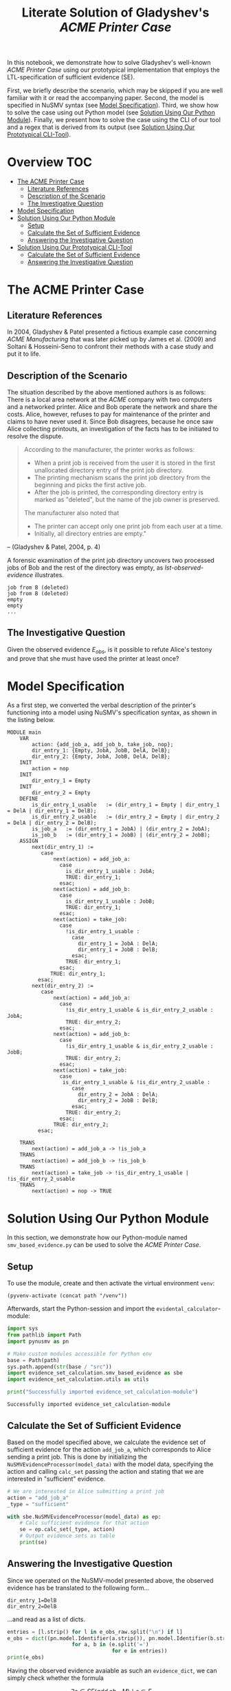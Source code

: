 #+title: Literate Solution of Gladyshev's /ACME Printer Case/

In this notebook, we demonstrate how to solve Gladyshev's well-known
/ACME Printer Case/ using our prototypical implementation that employs
the LTL-specification of sufficient evidence (SE).

First, we briefly describe the scenario, which may be skipped if you
are well familiar with it or read the accompanying paper. Second, the
model is specified in NuSMV syntax (see [[#model-specification][Model Specification]]). Third,
we show how to solve the case using out Python model (see [[#solution-using-our-python-module][Solution
Using Our Python Module]]). Finally, we present how to solve the case
using the CLI of our tool and a regex that is derived from its output
(see [[#solution-using-our-prototypical-cli-tool][Solution Using Our Prototypical CLI-Tool]]).

* Overview :TOC:
- [[#the-acme-printer-case][The ACME Printer Case]]
  - [[#literature-references][Literature References]]
  - [[#description-of-the-scenario][Description of the Scenario]]
  - [[#the-investigative-question][The Investigative Question]]
- [[#model-specification][Model Specification]]
- [[#solution-using-our-python-module][Solution Using Our Python Module]]
  - [[#setup][Setup]]
  - [[#calculate-the-set-of-sufficient-evidence][Calculate the Set of Sufficient Evidence]]
  - [[#answering-the-investigative-question][Answering the Investigative Question]]
- [[#solution-using-our-prototypical-cli-tool][Solution Using Our Prototypical CLI-Tool]]
  - [[#calculate-the-set-of-sufficient-evidence-1][Calculate the Set of Sufficient Evidence]]
  - [[#answering-the-investigative-question-1][Answering the Investigative Question]]

* The ACME Printer Case
** Literature References
In 2004, Gladyshev & Patel presented a fictious example case
concerning /ACME Manufacturing/ that was later picked up by James et
al. (2009) and Soltani & Hosseini-Seno to confront their methods with
a case study and put it to life.

** Description of the Scenario
The situation described by the above mentioned authors is as follows:
There is a local area network at the /ACME/ company with two computers
and a networked printer. Alice and Bob operate the network and share
the costs. Alice, however, refuses to pay for maintenance of the
printer and claims to have never used it. Since Bob disagrees, because
he once saw Alice collecting printouts, an investigation of the facts
has to be initiated to resolve the dispute.

#+begin_quote
According to the manufacturer, the printer works as follows:

- When a print job is received from the user it is stored in the
  first unallocated directory entry of the print job directory.
- The printing mechanism scans the print job directory from the
  beginning and picks the first active job.
- After the job is printed, the corresponding directory entry is
  marked as "deleted", but the name of the job owner is preserved.

The manufacturer also noted that
- The printer can accept only one print job from each user at a time.
- Initially, all directory entries are empty."
#+end_quote
-- (Gladyshev & Patel, 2004, p. 4)

A forensic examination of the print job directory uncovers two
processed jobs of Bob and the rest of the directory was empty, as
[[lst-observed-evidence]] illustrates.

#+caption: Evidence \(E_{obs}\) extracted from the printer within the ACME network
#+name: lst-observed-evidence
#+begin_example
job from B (deleted)
job from B (deleted)
empty
empty
...
#+end_example

** The Investigative Question
Given the observed evidence \(E_{obs}\), is it possible to refute
Alice's testony and prove that she must have used the printer at least
once?

* Model Specification
As a first step, we converted the verbal description of the printer's
functioning into a model using NuSMV's specification syntax, as shown
in the listing below.

#+name: ex-acme-smv
#+begin_example
MODULE main
    VAR
        action: {add_job_a, add_job_b, take_job, nop};
        dir_entry_1: {Empty, JobA, JobB, DelA, DelB};
        dir_entry_2: {Empty, JobA, JobB, DelA, DelB};
    INIT
        action = nop
    INIT
        dir_entry_1 = Empty
    INIT
        dir_entry_2 = Empty
    DEFINE
        is_dir_entry_1_usable   := (dir_entry_1 = Empty | dir_entry_1 = DelA | dir_entry_1 = DelB);
        is_dir_entry_2_usable   := (dir_entry_2 = Empty | dir_entry_2 = DelA | dir_entry_2 = DelB);
        is_job_a   := (dir_entry_1 = JobA) | (dir_entry_2 = JobA);
        is_job_b   := (dir_entry_1 = JobB) | (dir_entry_2 = JobB);
    ASSIGN
        next(dir_entry_1) :=
           case
               next(action) = add_job_a:
                 case
                   is_dir_entry_1_usable : JobA;
                   TRUE: dir_entry_1;
                 esac;
               next(action) = add_job_b:
                 case
                   is_dir_entry_1_usable : JobB;
                   TRUE: dir_entry_1;
                 esac;
               next(action) = take_job:
                 case
                   !is_dir_entry_1_usable :
                     case
                       dir_entry_1 = JobA : DelA;
                       dir_entry_1 = JobB : DelB;
                     esac;
                   TRUE: dir_entry_1;
                 esac;
              TRUE: dir_entry_1;
          esac;
        next(dir_entry_2) :=
           case
               next(action) = add_job_a:
                 case
                   !is_dir_entry_1_usable & is_dir_entry_2_usable : JobA;
                   TRUE: dir_entry_2;
                 esac;
               next(action) = add_job_b:
                 case
                   !is_dir_entry_1_usable & is_dir_entry_2_usable : JobB;
                   TRUE: dir_entry_2;
                 esac;
               next(action) = take_job:
                 case
                  is_dir_entry_1_usable & !is_dir_entry_2_usable :
                     case
                       dir_entry_2 = JobA : DelA;
                       dir_entry_2 = JobB : DelB;
                     esac;
                   TRUE: dir_entry_2;
                 esac;
               TRUE: dir_entry_2;
          esac;

    TRANS
        next(action) = add_job_a -> !is_job_a
    TRANS
        next(action) = add_job_b -> !is_job_b
    TRANS
        next(action) = take_job -> !is_dir_entry_1_usable | !is_dir_entry_2_usable
    TRANS
        next(action) = nop -> TRUE
#+end_example

* Solution Using Our Python Module
:PROPERTIES:
:header-args+: :session ex-acme
:END:

In this section, we demonstrate how our Python-module named
=smv_based_evidence.py= can be used to solve the /ACME Printer Case/.

** Setup
To use the module, create and then activate the virtual environment
=venv=:
#+begin_src elisp :results silent :var path="../"
(pyvenv-activate (concat path "/venv"))
#+end_src

Afterwards, start the Python-session and import the
=evidental_calculator=-module:
#+name: pythonsetup
#+begin_src python :results output :var path="../"
import sys
from pathlib import Path
import pynusmv as pn

# Make custom modules accessible for Python env
base = Path(path)
sys.path.append(str(base / "src"))
import evidence_set_calculation.smv_based_evidence as sbe
import evidence_set_calculation.utils as utils

print("Successfully imported evidence_set_calculation-module")
#+end_src

#+RESULTS: pythonsetup
: Successfully imported evidence_set_calculation-module

#+RESULTS: prep

** Calculate the Set of Sufficient Evidence
Based on the model specified above, we calculate the evidence set of
sufficient evidence for the action =add_job_a=, which corresponds to
Alice sending a print job. This is done by initializing the
=NuSMVEvidenceProcessor(model_data)= with the model data, specifying
the action and calling =calc_set= passing the action and stating that
we are interested in "sufficient" evidence.

#+begin_src python :var model_data=ex-acme-smv :results output verbatim
# We are interested in Alice submitting a print job
action = "add_job_a"
_type = "sufficient"

with sbe.NuSMVEvidenceProcessor(model_data) as ep:
    # Calc sufficient evidence for that action
    se = ep.calc_set(_type, action)
    # Output evidence sets as table
    print(se)
#+end_src

#+RESULTS:
: {'add_job_a': [{dir_entry_1: JobA}, {dir_entry_1: DelA}, {dir_entry_2: JobA}, {dir_entry_2: JobB}, {dir_entry_2: DelA}, {dir_entry_2: DelB}]}

** Answering the Investigative Question

Since we operated on the NuSMV-model presented above, the observed
evidence has be translated to the following form...

#+name: e-obs
#+begin_example
dir_entry_1=DelB
dir_entry_2=DelB
#+end_example

...and read as a list of dicts.

#+begin_src python :var e_obs_raw=e-obs :results output verbatim
entries = [l.strip() for l in e_obs_raw.split("\n") if l]
e_obs = dict((pn.model.Identifier(a.strip()), pn.model.Identifier(b.strip()))
                     for a, b in (e.split('=')
                                  for e in entries))
print(e_obs)
#+end_src

#+RESULTS:
: {dir_entry_1: DelB, dir_entry_2: DelB}

Having the observed evidence avaiable as such an =evidence_dict=, we
can simply check whether the formula

\[
\exists s \in SE(add_job_a, M) \mid s \subseteq E_{obs}
\]

holds and subsequently identify the decisive element \(s\).

#+name: check-s-in-e-obs-py
#+begin_src python :var model_data=ex-acme-smv :results output verbatim
for s in se[action]:
    if s.items() <= e_obs.items():
        print(f"Found sufficient evidence for {action}:\n\t{s}")
#+end_src

#+RESULTS: check-s-in-e-obs-py
: Found sufficient evidence for add_job_a:
:       {dir_entry_2: DelB}

* Solution Using Our Prototypical CLI-Tool
:PROPERTIES:
:header-args: :noweb yes :results output table
:END:

In this section, we demonstrate how our prototypical tool
=calc_evidence= providing a CLI-interface can be used to solve the
/ACME Printer Case/.

** Calculate the Set of Sufficient Evidence
Based on the model specified above, we calculate the evidence set of
sufficient evidence for the action =add_job_a=, which corresponds to
Alice sending a print job.

#+name: se-add-job-a
#+begin_src shell :var model=ex-acme-smv :results output verbatim
source ../venv/bin/activate
echo $model \
  | python3 ../src/calc_evidence.py -o csv -a "add_job_a" -t "sufficient" \
  | tail -n+2  # Strip off the CSV header row
#+end_src

#+RESULTS: se-add-job-a
: add_job_a,dir_entry_1=JobA | dir_entry_1=DelA | dir_entry_2=JobA | dir_entry_2=JobB | dir_entry_2=DelA | dir_entry_2=DelB


** Answering the Investigative Question
In order to answer the investigative question, we need to check if an
element of the set of sufficient evidences is contained within the
observed evidence. Since we want to show how the CLI-tool can be used,
we transform the SE-set into a regular expression as illustrated in
in the following src-block.

#+name: se-regex
#+begin_src shell :var traces=se-add-job-a :results output verbatim raw
PATTERN="($(echo $traces | cut -d"," -f2 | sed 's/\s//g'))"

echo $PATTERN
#+end_src

#+RESULTS: se-regex
(dir_entry_1=JobA|dir_entry_1=DelA|dir_entry_2=JobA|dir_entry_2=JobB|dir_entry_2=DelA|dir_entry_2=DelB)


Again, we have to operate on the machine-readable version of the
observed evidence as it was already presented when describing the
case. Based on this representation, we check whether there exists an
element in the SE-set that is part of the observed evidences, put
formally \[\exists s \in SE(add_job_a, M) \mid s \subseteq E_{obs}\]

#+name: check-s-in-e-obs
#+begin_src shell :var evidence_obs=e-obs pattern=se-regex :results output verbatim
echo $evidence_obs | grep -o -E $pattern
#+end_src

#+RESULTS: check-s-in-e-obs
: dir_entry_2=DelB

Since there is such an element \(s \in SE(add_job_a,M)\) (namely
=dir_entry_2=DelB=) that exists in \(E_{obs}\), Alice must have
printed at least once.

